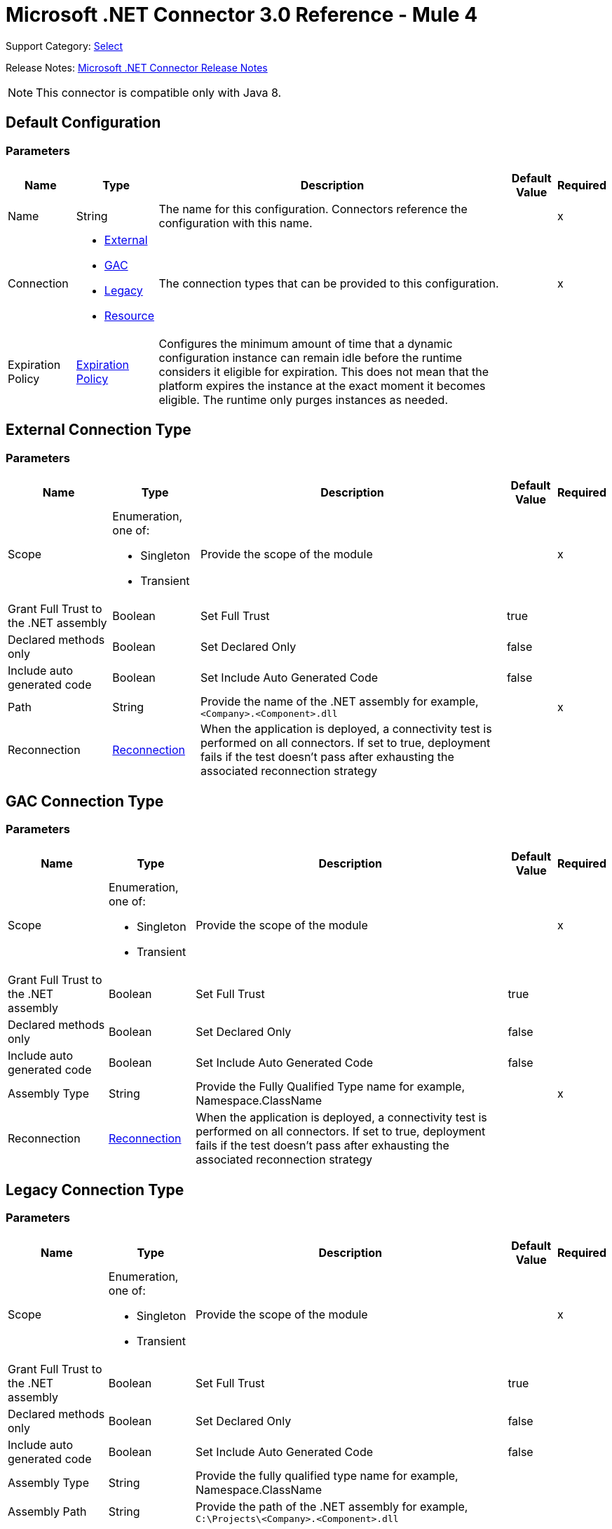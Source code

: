 = Microsoft .NET Connector 3.0 Reference - Mule 4
:page-aliases: connectors::microsoft/microsoft-dotnet-connector-reference.adoc

Support Category: https://www.mulesoft.com/legal/versioning-back-support-policy#anypoint-connectors[Select]

Release Notes: xref:release-notes::connector/microsoft-dotnet-connector-release-notes-mule-4.adoc[Microsoft .NET Connector Release Notes]

NOTE: This connector is compatible only with Java 8.

[[dot-net-config]]
== Default Configuration

=== Parameters

[%header%autowidth.spread]
|===
| Name | Type | Description | Default Value | Required
|Name | String | The name for this configuration. Connectors reference the configuration with this name. | |x
| Connection a| * <<dot-net-config_external, External>>
* <<dot-net-config_gac, GAC>>
* <<dot-net-config_legacy, Legacy>>
* <<dot-net-config_resource, Resource>>
 | The connection types that can be provided to this configuration. | |x
| Expiration Policy a| <<ExpirationPolicy>> |  Configures the minimum amount of time that a dynamic configuration instance can remain idle before the runtime considers it eligible for expiration. This does not mean that the platform expires the instance at the exact moment it becomes eligible. The runtime only purges instances as needed. |  |
|===

[[dot-net-config_external]]
== External Connection Type

=== Parameters

[%header%autowidth.spread]
|===
| Name | Type | Description | Default Value | Required
| Scope a| Enumeration, one of:

** Singleton
** Transient |  Provide the scope of the module |  |x
| Grant Full Trust to the .NET assembly a| Boolean |  Set Full Trust |  true |
| Declared methods only a| Boolean |  Set Declared Only |  false |
| Include auto generated code a| Boolean |  Set Include Auto Generated Code |  false |
| Path a| String |  Provide the name of the .NET assembly for example, `<Company>.<Component>.dll` |  |x
| Reconnection a| <<Reconnection>> |  When the application is deployed, a connectivity test is performed on all connectors. If set to true, deployment fails if the test doesn't pass after exhausting the associated reconnection strategy |  |
|===

[[dot-net-config_gac]]
== GAC  Connection Type

=== Parameters

[%header%autowidth.spread]
|===
| Name | Type | Description | Default Value | Required
| Scope a| Enumeration, one of:

** Singleton
** Transient |  Provide the scope of the module |  |x
| Grant Full Trust to the .NET assembly a| Boolean |  Set Full Trust |  true |
| Declared methods only a| Boolean |  Set Declared Only |  false |
| Include auto generated code a| Boolean |  Set Include Auto Generated Code |  false |
| Assembly Type a| String |  Provide the Fully Qualified Type name for example, Namespace.ClassName |  |x
| Reconnection a| <<Reconnection>> |  When the application is deployed, a connectivity test is performed on all connectors. If set to true, deployment fails if the test doesn't pass after exhausting the associated reconnection strategy |  |
|===

[[dot-net-config_legacy]]
== Legacy Connection Type

=== Parameters

[%header%autowidth.spread]
|===
| Name | Type | Description | Default Value | Required
| Scope a| Enumeration, one of:

** Singleton
** Transient |  Provide the scope of the module |  |x
| Grant Full Trust to the .NET assembly a| Boolean |  Set Full Trust |  true |
| Declared methods only a| Boolean |  Set Declared Only |  false |
| Include auto generated code a| Boolean |  Set Include Auto Generated Code |  false |
| Assembly Type a| String |  Provide the fully qualified type name for example, Namespace.ClassName |  |
| Assembly Path a| String |  Provide the path of the .NET assembly for example, `C:\Projects\<Company>.<Component>.dll` |  |
| Reconnection a| <<Reconnection>> |  When the application is deployed, a connectivity test is performed on all connectors. If set to true, deployment fails if the test doesn't pass after exhausting the associated reconnection strategy. |  |
|===

[[dot-net-config_resource]]
== Resource Connection Type

=== Parameters

[%header%autowidth.spread]
|===
| Name | Type | Description | Default Value | Required
| Scope a| Enumeration, one of:

** Singleton
** Transient |  Provide the scope of the module |  |x
| Grant Full Trust to the .NET assembly a| Boolean |  Set Full Trust |  true |
| Declared methods only a| Boolean |  Set Declared Only |  false |
| Include auto generated code a| Boolean |  Set Include Auto Generated Code |  false |
| Path a| String |  Provide the name of the .NET assembly for example, `<Company>.<Component>.dll` |  |x
| Resource folder a| String |  The name of the resource folder |  |
| Reconnection a| <<Reconnection>> |  When the application is deployed, a connectivity test is performed on all connectors. If set to true, deployment fails if the test doesn't pass after exhausting the associated reconnection strategy. |  |
|===

== Associated Operations

* <<execute>>

[[execute]]
== Execute

`<dotnet:execute>`

Returns an object that represents the return value of the invoked method.

=== Parameters

[%header%autowidth.spread]
|===
| Name | Type | Description | Default Value | Required
| Configuration | String | The name of the configuration to use. | |x
| Arguments a| Object |  the arguments to be passed to the called method. |  #[payload] |
| Type a| String |  |  |x
| Method a| String |  |  |x
| Target Variable a| String |  The name of a variable in which the operation's output is placed. |  |
| Target Value a| String |  An expression to evaluate against the operation's output and the outcome of that expression is stored in the target variable. |  #[payload] |
| Reconnection Strategy a| * <<reconnect>>
* <<reconnect-forever>> |  A retry strategy in case of connectivity errors |  |
|===

=== Output

[%autowidth.spread]
|===
| Type | Any
|===

=== For Configurations

* <<dot-net-config>>

=== Throws

* DOTNET:LOADER
* DOTNET:REQUEST
* DOTNET:METADATA
* DOTNET:UNKNOWN
* DOTNET:RETRY_EXHAUSTED
* DOTNET:CONNECTIVITY

== Types
[[Reconnection]]
=== Reconnection

[%header%autowidth.spread]
|===
| Field | Type | Description | Default Value | Required
| Fails Deployment a| Boolean | When the application is deployed, a connectivity test is performed on all connectors. If set to true, deployment fails if the test doesn't pass after exhausting the associated reconnection strategy. |  |
| Reconnection Strategy a| * <<reconnect>>
* <<reconnect-forever>> | The reconnection strategy to use. |  |
|===

[[reconnect]]
=== Reconnect

[%header,cols="20s,25a,30a,15a,10a"]
|===
| Field | Type | Description | Default Value | Required
| Frequency a| Number | How often to reconnect (in milliseconds). | |
| Count a| Number | The number of reconnection attempts to make. | |
| blocking |Boolean |If false, the reconnection strategy runs in a separate, non-blocking thread. |true |
|===

[[reconnect-forever]]
=== Reconnect Forever

[%header,cols="20s,25a,30a,15a,10a"]
|===
| Field | Type | Description | Default Value | Required
| Frequency a| Number | How often in milliseconds to reconnect. | |
| blocking |Boolean |If false, the reconnection strategy runs in a separate, non-blocking thread. |true |
|===

[[ExpirationPolicy]]
=== Expiration Policy

[%header%autowidth.spread]
|===
| Field | Type | Description | Default Value | Required
| Max Idle Time a| Number | A scalar time value for the maximum amount of time a dynamic configuration instance should be allowed to be idle before it's considered eligible for expiration. |  |
| Time Unit a| Enumeration, one of:

** NANOSECONDS
** MICROSECONDS
** MILLISECONDS
** SECONDS
** MINUTES
** HOURS
** DAYS | A time unit that qualifies the maxIdleTime attribute. |  |
|===

== See Also

https://help.mulesoft.com[MuleSoft Help Center]
